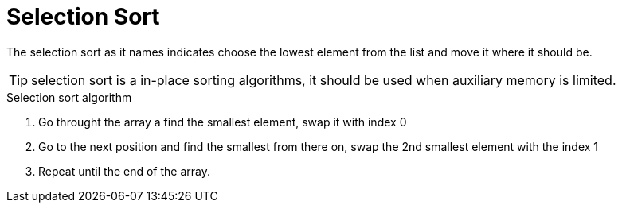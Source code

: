 = Selection Sort

The selection sort as it names indicates choose the lowest element from the list and move it where it should be.

TIP: selection sort is a in-place sorting algorithms, it should be used when auxiliary memory is limited.

.Selection sort algorithm
. Go throught the array a find the smallest element, swap it with index 0
. Go to the next position and find the smallest from there on, swap the 2nd smallest element with the index 1
. Repeat until the end of the array.

